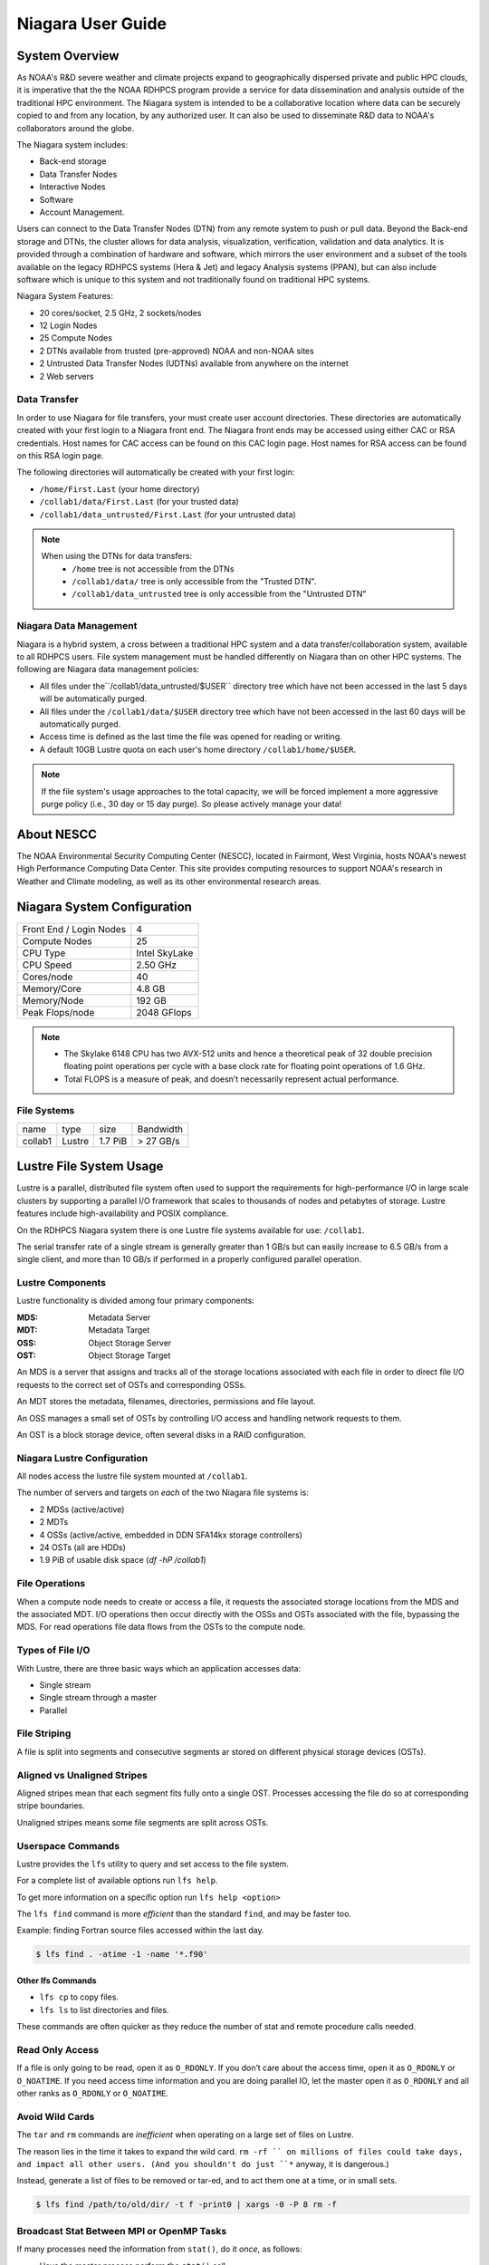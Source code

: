 .. _niagara-user-guide:

******************
Niagara User Guide
******************

.. _niagara-system-overview:

System Overview
===============

As NOAA's R&D severe weather and climate projects expand to
geographically dispersed private and public HPC clouds, it is
imperative that the the NOAA RDHPCS program provide a service for data
dissemination and analysis outside of the traditional HPC environment.
The Niagara system is intended to be a collaborative location where
data can be securely copied to and from any location, by any
authorized user. It can also be used to disseminate R&D data to NOAA's
collaborators around the globe.

The Niagara system includes:

- Back-end storage
- Data Transfer Nodes
- Interactive Nodes
- Software
- Account Management.

Users can connect to the Data Transfer Nodes (DTN) from any remote
system to push or pull data. Beyond the Back-end storage and DTNs, the
cluster allows for data analysis, visualization, verification,
validation and data analytics. It is provided through a combination of
hardware and software, which mirrors the user environment and a subset
of the tools available on the legacy RDHPCS systems (Hera & Jet) and
legacy Analysis systems (PPAN), but can also include software which is
unique to this system and not traditionally found on traditional HPC
systems.

Niagara System Features:

- 20 cores/socket, 2.5 GHz, 2 sockets/nodes
- 12 Login Nodes
- 25 Compute Nodes
- 2 DTNs available from trusted (pre-approved) NOAA and non-NOAA sites
- 2 Untrusted Data Transfer Nodes (UDTNs) available from anywhere on
  the internet
- 2 Web servers


Data Transfer
-------------

In order to use Niagara for file transfers, your must create user
account directories. These directories are automatically created with
your first login to a Niagara front end. The Niagara front ends may be
accessed using either CAC or RSA credentials. Host names for CAC
access can be found on this CAC login page. Host names for RSA access
can be found on this RSA login page.

The following directories will automatically be created with your
first login:

- ``/home/First.Last`` (your home directory)
- ``/collab1/data/First.Last`` (for your trusted data)
- ``/collab1/data_untrusted/First.Last`` (for your untrusted data)

.. note::

    When using the DTNs for data transfers:
        * ``/home`` tree is not accessible from the DTNs
        * ``/collab1/data/`` tree is only accessible from the "Trusted
          DTN".
        * ``/collab1/data_untrusted`` tree is only accessible from the
          "Untrusted DTN"


Niagara Data Management
-----------------------

Niagara is a hybrid system, a cross between a traditional HPC system
and a data transfer/collaboration system, available to all RDHPCS
users. File system management must be handled differently on Niagara
than on other HPC systems. The following are Niagara data management
policies:

- All files under the``/collab1/data_untrusted/$USER`` directory tree
  which have not been accessed in the last 5 days will be
  automatically purged.
- All files under the ``/collab1/data/$USER`` directory tree which
  have not been accessed in the last 60 days will be automatically
  purged.
- Access time is defined as the last time the file was opened for
  reading or writing.
- A default 10GB Lustre quota on each user's home directory
  ``/collab1/home/$USER``.

.. note::

    If the file system's usage approaches to the total capacity, we
    will be forced implement a more aggressive purge policy (i.e., 30
    day or 15 day purge). So please actively manage your data!


About NESCC
===========

The NOAA Environmental Security Computing Center (NESCC), located in
Fairmont, West Virginia, hosts NOAA's newest High Performance
Computing Data Center. This site provides computing resources to
support NOAA's research in Weather and Climate modeling, as well as
its other environmental research areas.

Niagara System Configuration
============================

======================= =============
Front End / Login Nodes 4
Compute Nodes           25
CPU Type                Intel SkyLake
CPU Speed               2.50 GHz
Cores/node              40
Memory/Core             4.8 GB
Memory/Node             192 GB
Peak Flops/node         2048 GFlops
======================= =============

.. note::

   - The Skylake 6148 CPU has two AVX-512 units and hence a theoretical
     peak of 32 double precision floating point operations per cycle
     with a base clock rate for floating point operations of 1.6 GHz.
   - Total FLOPS is a measure of peak, and doesn’t necessarily
     represent actual performance.

File Systems
------------

======= ====== ======= =========
name    type   size    Bandwidth
collab1 Lustre 1.7 PiB > 27 GB/s
======= ====== ======= =========

Lustre File System Usage
========================

Lustre is a parallel, distributed file system often used to support
the requirements for high-performance I/O in large scale clusters by
supporting a parallel I/O framework that scales to thousands of nodes
and petabytes of storage. Lustre features include high-availability
and POSIX compliance.

On the RDHPCS Niagara system there is one Lustre file systems
available for use: ``/collab1``.

The serial transfer rate of a single stream is generally greater than
1 GB/s but can easily increase to 6.5 GB/s from a single client, and
more than 10 GB/s if performed in a properly configured parallel
operation.

Lustre Components
-----------------

Lustre functionality is divided among four primary components:

:MDS: Metadata Server
:MDT: Metadata Target
:OSS: Object Storage Server
:OST: Object Storage Target

An MDS is a server that assigns and tracks all of the storage
locations associated with each file in order to direct file I/O
requests to the correct set of OSTs and corresponding OSSs.

An MDT stores the metadata, filenames, directories, permissions and
file layout.

An OSS manages a small set of OSTs by controlling I/O access and
handling network requests to them.

An OST is a block storage device, often several disks in a RAID
configuration.

Niagara Lustre Configuration
----------------------------

All nodes access the lustre file system mounted at ``/collab1``.

The number of servers and targets on *each* of the two Niagara file
systems is:

-  2 MDSs (active/active)
-  2 MDTs
-  4 OSSs (active/active, embedded in DDN SFA14kx storage
   controllers)
-  24 OSTs (all are HDDs)
-  1.9 PiB of usable disk space (*df -hP /collab1*)

File Operations
---------------

When a compute node needs to create or access a file, it requests the
associated storage locations from the MDS and the associated MDT.  I/O
operations then occur directly with the OSSs and OSTs associated with
the file, bypassing the MDS.  For read operations file data flows from
the OSTs to the compute node.

Types of File I/O
-----------------

With Lustre, there are three basic ways which an application accesses
data:

-  Single stream
-  Single stream through a master
-  Parallel

File Striping
-------------

A file is split into segments and consecutive segments ar stored on
different physical storage devices (OSTs).

Aligned vs Unaligned Stripes
----------------------------

Aligned stripes mean that each segment fits fully onto a single OST.
Processes accessing the file do so at corresponding stripe boundaries.

Unaligned stripes means some file segments are split across OSTs.

Userspace Commands
------------------

Lustre provides the ``lfs`` utility to query and set access to the
file system.

For a complete list of available options run ``lfs help``.

To get more information on a specific option run ``lfs help <option>``

The ``lfs find`` command is more *efficient* than the standard
``find``, and may be faster too.

Example: finding Fortran source files accessed within the last day.

.. code-block:: shell

   $ lfs find . -atime -1 -name '*.f90'

Other lfs Commands
^^^^^^^^^^^^^^^^^^

- ``lfs cp`` to copy files.
- ``lfs ls`` to list directories and files.

These commands are often quicker as they reduce the number of stat and
remote procedure calls needed.

Read Only Access
----------------

If a file is only going to be read, open it as ``O_RDONLY``.  If you
don’t care about the access time, open it as ``O_RDONLY`` or
``O_NOATIME``.  If you need access time information and you are doing
parallel IO, let the master open it as ``O_RDONLY`` and all other
ranks as ``O_RDONLY`` or ``O_NOATIME``.

Avoid Wild Cards
----------------

The ``tar`` and ``rm`` commands are *inefficient* when operating on a
large set of files on Lustre.

The reason lies in the time it takes to expand the wild card. ``rm -rf
`` on millions of files could take days, and impact all other users.
(And you shouldn't do just ``*`` anyway, it is dangerous.)

Instead, generate a list of files to be removed or tar-ed, and to
act them one at a time, or in small sets.

.. code:: shell

   $ lfs find /path/to/old/dir/ -t f -print0 | xargs -0 -P 8 rm -f

Broadcast Stat Between MPI or OpenMP Tasks
------------------------------------------

If many processes need the information from ``stat()``, do it
*once*, as follows:

- Have the master process perform the ``stat()`` call
- Then broadcast it to all processes

Tuning Stripe Count
-------------------

.. Note::

   The following steps are not typically needed on the Niagara Lustre
   file systems.  Open a :ref:`support ticket <getting_help>` prior to
   changing stripe parameters on your ``/collab1`` files.*

General Guidelines
^^^^^^^^^^^^^^^^^^

It is *beneficial* to stripe a file when...

- Your program reads a single large input file and performs the input
  operation from many nodes at the same time.
- Your program reads or writes different parts of the same file at the
  same time

   - You should stripe these files to prevent all the nodes from
     reading from the same OST at the same time.
   - This will avoid creating a bottleneck in which your processes try
     to read from a single set of disks.

- Your program waits while a large output file is written.

   - You should stripe this large file so that it can perform the
     operation in parallel.
   - The write will complete sooner and the amount of time the
     processors are idle will be reduced.
   - You have a large file that will not be accessed very frequently.
   - You should stripe this file widely (with a larger stripe count),
     to balance the capacity across more OSTs. This (in current Lustre
     version) requires rewriting the file.

It is not always necessary to stripe files if your program
periodically writes several small files from each processor, you don't
need to stripe the files because they will be randomly distributed
across the OSTs.

Striping Best Practices
^^^^^^^^^^^^^^^^^^^^^^^
Newly created files and directories inherit the stripe settings of
their parent directories.  You can take advantage of this feature by
organizing your large and small files into separate directories, then
setting a stripe count on the large-file directory so that all new
files created in the directory will be automatically striped. For
example, to create a directory called ``dir1`` with a stripe size of 1
MB and a stripe count of 8, run:

.. code:: shell

   $ mkdir dir1
   $ lfs setstripe -c 8 dir1

You can *pre-create* a file as a zero-length striped file by running
``lfs setstripe`` as part of your job script or as part of the I/O
routine in your program. You can then write to that file later. For
example, to pre-create the file ``bigdir.tar`` with a stripe count of
20, and then add data from the large directory ``bigdir``, run:

.. code:: shell

   $ lfs setstripe -c 20 bigdir.tar
   $ tar cf bigdir.tar bigdir

Globally efficient I/O, from a system viewpoint, on a lustre file
system is similar to computational load balancing in a leader-worker
programming model, from a user application viewpoint. The lustre file
system can be called upon to service many requests across a striped
file system asynchronously and this works best if best practices, as
outlined above, are followed. A very large file that is only striped
across one or two OSTs can degrade the performance of the entire
Lustre system by filling up OSTs unnecessarily.

By striping a large file over many OSTs, you increase bandwidth for
accessing the file and can benefit from having many processes
operating on a single file concurrently. If all large files accessed
by all users are striped then I/O performance levels can be enhanced
for all users.

Small files should never be striped with large stripe counts if they
are striped at all. A good practice is to make sure small files are
written to a directory with a stripe count of 1, effectively no
striping.

Increase Stripe Count for Large Files
^^^^^^^^^^^^^^^^^^^^^^^^^^^^^^^^^^^^^

Set the stripe count of the directory to a large value.  This spreads
the reads/writes across more OSTs, therefore \**balancing*\* the load
and data.

.. code:: shell

   $ lfs setstripe -c 30 /collab1/data/path/large_files/

Use a Small Stripe Count for Small Files
^^^^^^^^^^^^^^^^^^^^^^^^^^^^^^^^^^^^^^^^

Place small files on a single OST.  This causes the small files not to
be spread out, fragmented, across OSTs.

.. code:: shell

   $ lfs setstripe -c 1 /collab1/data/path/small_files/

Parallel IO Stripe Count
^^^^^^^^^^^^^^^^^^^^^^^^

Single shared files should have a stripe count equal to, or a factor
of, the number of processes which access the file. If the number of
processes in your application is greater than 106 (the number of HDD
OSTs), use ``-c -1`` to use all of the OSTs The stripe size should be
set to allow as much stripe alignment as possible. Try to keep each
process accessing as few OSTs as possible.

.. code:: shell

   $ lfs setstripe -s 32m -c 24 /collab1/data/path/parallel/

You can specify the stripe count and size programmatically, by
creating an MPI info object.

Single Stream IO
^^^^^^^^^^^^^^^^

Set the stripe count to 1 on a directory.

.. code:: shell

   $ lfs setstripe -s 1m -c 1 /collab1/data/path/serial/

Using Modules
=============

Niagara uses the `LMOD hierarchical modules system
<https://lmod.readthedocs.io/en/latest/>`_.  LMOD is a Lua based
module system that makes it easy to place modules in a hierarchical
arrangement. So you may not see all the available modules when you
type the "module avail" command.

For example, when you load the Intel module, only libraries compiled
with the Intel compiler will be listed when you list with the ``module
avail`` command.

Currently the following hierarchies are defined:

:compiler: Currently: intel, pgi
:mpi: Currently: impi, mvapich2

Use the ``module spider`` command to find all possible modules.

For example, assuming you have not loaded any of the compiler or mpi
modules, if you're interested in finding out which versions of HDF5
are available, if you type the command ``module avail hdf5`` you will
not see any of the modules listed:

.. code:: shell

   $ module avail hdf5

   Use "module spider" to find all possible modules.
   Use "module keyword key1 key2 ..." to search for all possible modules matching any of the "keys".

This is because you have not loaded any of the compiler modules, and
HDF5 modules installed on the system require one of the compiler
modules.  But if you're still interested in finding out which versions
are available, and when you want to find more details about which
compilers will have to be loaded in order to use that module, you have
to use the ``module spider`` command:

.. code:: shell

   $ module spider hdf5

   ------------------------------------------------------------------------------------------------------------
     hdf5:
   ------------------------------------------------------------------------------------------------------------
        Versions:
           hdf5/1.8.14

        Other possible modules matches:
           hdf5parallel, netcdf-hdf5parallel

   ------------------------------------------------------------------------------------------------------------
     To find other possible module matches do:
         module -r spider '.*hdf5.*'

   ------------------------------------------------------------------------------------------------------------
     To find detailed information about hdf5 please enter the full name.
     For example:

        $ module spider hdf5/1.8.14
   ------------------------------------------------------------------------------------------------------------

Specifiying a specific module and version to ``module spider`` will
indicate what modules will need to be loaded to load the specified
module.

.. code-block:: shell

   $ module spider hdf5/1.8.14

   ------------------------------------------------------------------------------------------------------------
     hdf5: hdf5/1.8.14
   ------------------------------------------------------------------------------------------------------------

        Other possible modules matches:
           hdf5parallel, netcdf-hdf5parallel

       This module can only be loaded through the following modules:

         intel/13.1.3
         intel/14.0.2
         intel/15.0.0
         intel/15.1.133
         pgi/12.5
         pgi/14.10
         pgi/15.1

   ------------------------------------------------------------------------------------------------------------
     To find other possible module matches do:
         module -r spider '.*hdf5/1.8.14.*'


The base configuration has no default modules loaded. To see a list of
what modules are availalbe to load, run ``module avail``.

At a minimum you will may want to do:

.. code:: shell

   $ module load intel impi
   $ module list

   Currently Loaded Modules:
     1) intel/18.0.5.274   2) impi/2018.0.4

Modules on Niagara
-------------------

The way to find the latest modules on Niagara is to run ``module
avail`` to see the list of available modules for the compiler and the
MPI modules currently loaded:

.. code:: shell

   $ module avail

   --------------------------------- /apps/lmod/lmod/modulefiles/Core ---------------------------------
      lmod/7.7.18    settarg/7.7.18

   ------------------------------------ /apps/modules/modulefiles -------------------------------------
      advisor/2019         g2clib/1.4.0                intel/19.0.4.243           rocoto/1.3.1
      antlr/2.7.7          gempak/7.4.2                intelpython/3.6.8          szip/2.1
      antlr/4.2     (D)    grads/2.0.2                 matlab/R2017b              udunits/2.1.24
      cairo/1.14.2         hpss/hpss                   nag-fortran/6.2            vtune/2019
      cnvgrib/1.4.0        idl/8.7                     nccmp/1.8.2                wgrib/1.8.1.0b
      contrib              imagemagick/7.0.8-53        ncview/2.1.3               xxdiff/3.2.Z1
      ferret/6.93          inspector/2019              performance-reports/19.1.1
      forge/19.1           intel/18.0.5.274     (D)    pgi/19.4

     Where:
      D:  Default Module

   Use "module spider" to find all possible modules.
   Use "module keyword key1 key2 ..." to search for all possible modules matching any of the "keys".

.. Note::

   Because LMOD is a hierarchical module system you only see the list
   of modules that you can load now, based on what other modules you
   may have loaded.

To see the complete list of modules available on the system, use the
``module spider`` command:

.. code:: shell

   $ module spider

   ------------------------------------------------------------------------------------------------
   The following is a list of the modules currently available:
   ------------------------------------------------------------------------------------------------
     advisor: advisor/2019

     anaconda: anaconda/anaconda2, anaconda/anaconda2-4.4.0, anaconda/anaconda3-4.4.0, ...

     antlr: antlr/2.7.7, antlr/4.2

     bitrep: bitrep/1.0
   ...

In this example, each module name represents a different package. In
cases where there are multiple versions of a package, one will be set
as a default. For example, for the intel compiler there are multiple
choices:

.. code:: shell

   $ module avail intel

   ------------------------------------ /apps/modules/modulefiles -------------------------------------
      intel/18.0.5.274 (D)    intel/19.0.4.243    intelpython/3.6.8

     Where:
      D:  Default Module

Running ``module load intel``, without a specific version will load
the default intel module, which in this case intel/18.0.5.274.

If you want to load a specific version, you can. We highly recommend
you use the system defaults unless something is not working or you
need a different feature. To load a specific version, specify the
version number.

.. code:: shell

   $ module load intel/19.0.4.243
   $ module list

   Currently Loaded Modules:
     1) intel/19.0.4.243

In some cases other required modules may be loaded for you. The Intel
module manages all the sub modules, you do not have to worry about it.

.. note::

   When unloading modules, only unload those that you have loaded. The
   others are done automatically from master modules.

   Modules is a work in progress, and we will be improving their uses
   and making which modules you load more clear.

Loading Modules in batch jobs
-----------------------------

Any modules that you loaded when building your codes needs to be
loaded when your job runs as well. This means that you must put the
same module commands in your batch scripts that you ran before
building your code.

Modules with sh, bash, and ksh scripts
--------------------------------------

Due to the way the POSIX standard is defined for bash, sh, and ksh you
MUST add the ``-l`` option (that is a lowercase L) to the shebang
(e.g. ``#!/bin/sh``) line at the top of your script for all sh, bash,
or ksh batch scripts. For example:

.. code:: shell

   #!/bin/ksh -l

   module load intel
   module load impi

   srun -n 12 ​./xhpl

If you omit the ``-l``, the module commands will fail and your job
will not run properly and may crash in hard to diagnose ways.

Additional Documentaion on Lua modules
--------------------------------------

Please refer to the `Lua Module Utility
<https://lmod.readthedocs.io/en/latest/>`_ documentation for more
detailed information.

Frequently Asked Questions
==========================

Why can't I reach external sites via ``git``, ``wget``, ``scp``, or other tools?
--------------------------------------------------------------------------------

By default, outbound HTTP/HTTPS access is blocked by the RDHPCS
firewalls. A firewall change request must be submitted and vetted by
security before the site is allowed to be accessed. Access is almost
always granted for government and university sites. I will submit a
firewall change request to allow access to NSIDC from any R&D HPC
system (Niagara, Hera, or Jet). It will take about 1-2 weeks. Are
there any other sites that you need access to?

Why can't I access HPSS from anywhere but WCOSS and R&D HPC systems?
--------------------------------------------------------------------

Since the Orion and other external systems are non-NOAA HPC systems
and managed completely independently, there is no way that we can
allow direct HPSS access from these systems. This has been a major
issue for many of our users.

Niagara was deployed so that users could retrieve data from HPSS and
move it to an external NOAA or non-NOAA sites. Data can of course be
moved in the opposite direction as well. The CRON service is available
on all R&D HPC systems for creating automated scripts and workflows
for moving data. If automated workflows are required and justified by
the user, then it is possible to set up `Unattended Data Transfers
<https://rdhpcs-common-docs.rdhpcs.noaa.gov/wiki/index.php/Transferring_Data#Unattended_Data_Transfers_or_Password-less_Transfers_to.2Ffrom_HPC_Systems>`__
via the use of ``scp`` and key-pair authentication.

Why am I seeing slow data rates when moving data to/from Niagara?
-----------------------------------------------------------------

We realized early on that scp transfer rates would not suffice for
moving large amounts of data between Niagara and external systems. To
provide a solution to this problem we have deployed a new service
called Globus Online. Although it is still very much a new service for
us and we are still flushing out the user documentation, users should
be able to move large amounts of data at somewhere around 100-200MB/s.
Since Niagara sites at the same site as HPSS, you should also get
decent data rates when moving data to and from HPSS.

For more information please see the following: :ref:`Globus Online
Data Transfer <globus_online_data_transfer>`.

I am confused by what the documentation is telling me. Why have you done this to me?
------------------------------------------------------------------------------------

If you have specific issues or requests for missing or confusing
documentation, please open up a help ticket and let us know. Since our
support team is stretched pretty thin, it is always helpful to get
feedback from users on where we have deficiencies.

